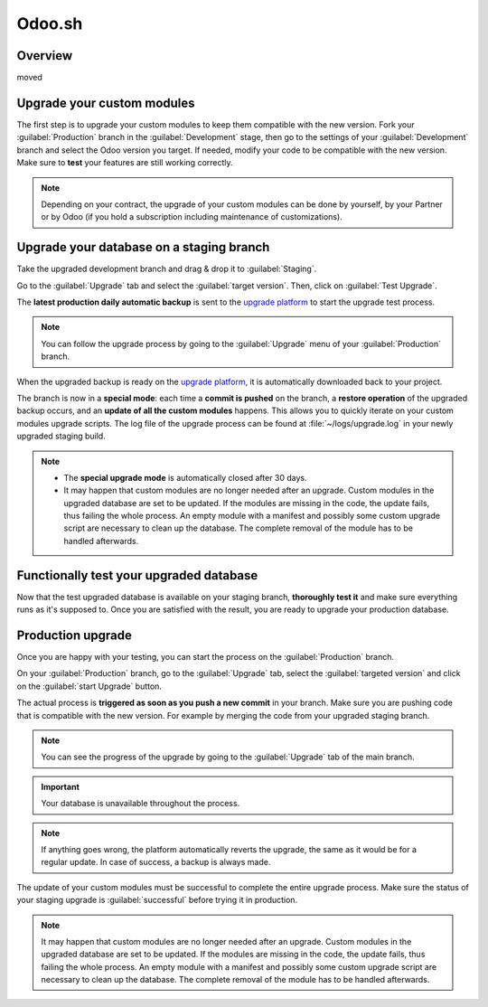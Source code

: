 =======
Odoo.sh
=======

.. _upgrade/request/odoo_sh/overview:

Overview
========

moved

.. _upgrade/request/odoo_sh/custom-modules:

Upgrade your custom modules
===========================

The first step is to upgrade your custom modules to keep them compatible with the new version. Fork
your :guilabel:`Production` branch in the :guilabel:`Development` stage, then go to the settings of
your :guilabel:`Development` branch and select the Odoo version you target. If needed, modify your
code to be compatible with the new version. Make sure to **test** your features are still working
correctly.

.. note::
   Depending on your contract, the upgrade of your custom modules can be done by yourself, by your
   Partner or by Odoo (if you hold a subscription including maintenance of customizations).

.. _upgrade/request/odoo_sh/testing-phase:

Upgrade your database on a staging branch
=========================================

Take the upgraded development branch and drag & drop it to :guilabel:`Staging`.

Go to the :guilabel:`Upgrade` tab and select the :guilabel:`target version`. Then, click on
:guilabel:`Test Upgrade`.

.. image:: odoo_sh/odoo-sh-staging.png
   :align: center
   :alt: Odoo.sh project and tabs

The **latest production daily automatic backup** is sent to the
`upgrade platform <https://www.upgrade.odoo.com>`_ to start the upgrade test process.

.. note::
   You can follow the upgrade process by going to the :guilabel:`Upgrade` menu of your
   :guilabel:`Production` branch.

When the upgraded backup is ready on the `upgrade platform <https://www.upgrade.odoo.com>`_, it is
automatically downloaded back to your project.

The branch is now in a **special mode**: each time a **commit is pushed** on the branch, a
**restore operation** of the upgraded backup occurs, and an **update of all the custom modules**
happens. This allows you to quickly iterate on your custom modules upgrade scripts. The log file of
the upgrade process can be found at :file:`~/logs/upgrade.log` in your newly upgraded staging build.

.. note::
   - The **special upgrade mode** is automatically closed after 30 days.
   - It may happen that custom modules are no longer needed after an upgrade. Custom modules in the
     upgraded database are set to be updated. If the modules are missing in the code, the update
     fails, thus failing the whole process. An empty module with a manifest and possibly some custom
     upgrade script are necessary to clean up the database. The complete removal of the module has
     to be handled afterwards.

Functionally test your upgraded database
========================================

Now that the test upgraded database is available on your staging branch, **thoroughly test it** and
make sure everything runs as it's supposed to. Once you are satisfied with the result, you are ready
to upgrade your production database.

Production upgrade
==================

Once you are happy with your testing, you can start the process on the :guilabel:`Production`
branch.

On your :guilabel:`Production` branch, go to the :guilabel:`Upgrade` tab, select the
:guilabel:`targeted version` and click on the :guilabel:`start Upgrade` button.

.. image:: odoo_sh/odoo-sh-prod.png
   :align: center
   :alt: View from the upgrade tab

The actual process is **triggered as soon as you push a new commit** in your branch. Make sure you
are pushing code that is compatible with the new version. For example by merging the code from your
upgraded staging branch.

.. note::
   You can see the progress of the upgrade by going to the :guilabel:`Upgrade` tab of the main
   branch.

.. image:: odoo_sh/odoo-sh-progress.png
   :align: center
   :alt: View showing the progress of the upgrade

.. important::
   Your database is unavailable throughout the process.

.. note::
   If anything goes wrong, the platform automatically reverts the upgrade, the same as it would be
   for a regular update. In case of success, a backup is always made.

The update of your custom modules must be successful to complete the entire upgrade process. Make
sure the status of your staging upgrade is :guilabel:`successful` before trying it in production.

.. note::
   It may happen that custom modules are no longer needed after an upgrade. Custom modules in the
   upgraded database are set to be updated. If the modules are missing in the code, the update
   fails, thus failing the whole process. An empty module with a manifest and possibly some custom
   upgrade script are necessary to clean up the database. The complete removal of the module has to
   be handled afterwards.
